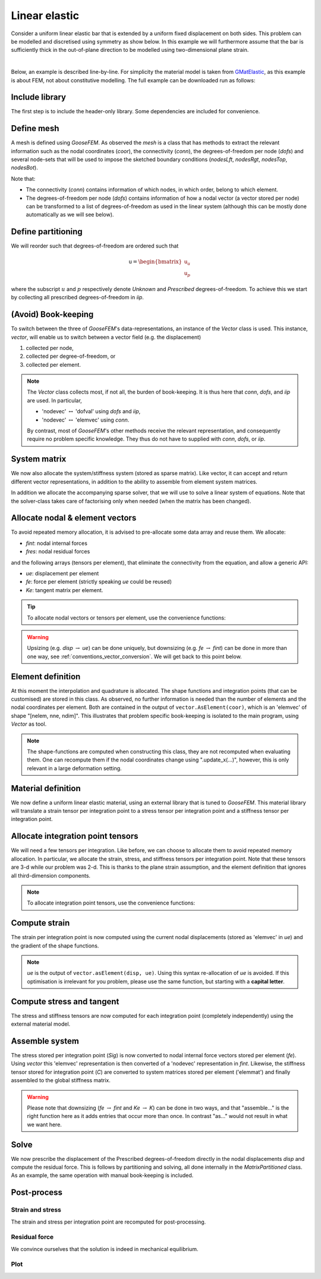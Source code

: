 
**************
Linear elastic
**************

Consider a uniform linear elastic bar that is extended by a
uniform fixed displacement on both sides.
This problem can be modelled and discretised using symmetry as show below.
In this example we will furthermore assume that the bar is sufficiently thick
in the out-of-plane direction to be modelled using two-dimensional plane strain.

.. image:: statics/FixedDisplacements_LinearElastic/problem-sketch.svg
    :width: 300px
    :align: center

|

Below, an example is described line-by-line.
For simplicity the material model is taken from
`GMatElastic <https://www.github.com/tdegeus/GMatElastic>`_, as this example is about FEM,
not about constitutive modelling.
The full example can be downloaded run as follows:

.. tabs::

    .. group-tab:: C++

        :download:`CMakeLists.txt <statics/FixedDisplacements_LinearElastic/CMakeLists.txt>`
        :download:`example.cpp <statics/FixedDisplacements_LinearElastic/example.cpp>`
        :download:`plot.py <statics/FixedDisplacements_LinearElastic/plot.py>`

        To compile we can use for example *CMake*:

        .. literalinclude:: statics/FixedDisplacements_LinearElastic/CMakeLists.txt
            :language: cmake
            :lines: 1-13

        Whereby we notice the use of *GMatElastic* as described,
        but also *HighFive* illustrate a way of storing data and then plotting it with Python.

        Proceed for example as follows:

        1.  Get the prerequisites::

                conda install -c conda-forge goosefem gmatelastic highfive python goosempl

        2.  Compile::

                cmake -Bbuild
                cd build
                cmake --build .

        3.  Run::

                ./example

        4.  Plot::

                python ../plot.py

    .. group-tab:: Python

        | :download:`example.py <statics/FixedDisplacements_LinearElastic/example.py>`

        In this example we illustrate some basic plotting.

        Proceed for example as follows:

        1.  Get the prerequisites::

                conda install -c conda-forge python-goosefem python-gmatelastic goosempl

        2.  Run (and plot)::

                python example.py

Include library
===============

.. tabs::

    .. group-tab:: C++

        .. literalinclude:: statics/FixedDisplacements_LinearElastic/example.cpp
            :language: cpp
            :lines: 1-4
            :emphasize-lines: 2-3

    .. group-tab:: Python

        .. literalinclude:: statics/FixedDisplacements_LinearElastic/example.py
            :language: python
            :lines: 1-9
            :emphasize-lines: 4

The first step is to include the header-only library.
Some dependencies are included for convenience.

Define mesh
===========

.. tabs::

    .. group-tab:: C++

        .. literalinclude:: statics/FixedDisplacements_LinearElastic/example.cpp
            :language: cpp
            :dedent: 4
            :lines: 11-30
            :emphasize-lines: 2

    .. group-tab:: Python

        .. literalinclude:: statics/FixedDisplacements_LinearElastic/example.py
            :language: python
            :lines: 14-33
            :emphasize-lines: 2

A mesh is defined using *GooseFEM*.
As observed the *mesh* is a class that has methods to extract the relevant information
such as the nodal coordinates (*coor*), the connectivity (*conn*),
the degrees-of-freedom per node (*dofs*) and several node-sets that
will be used to impose the sketched boundary conditions
(*nodesLft*, *nodesRgt*, *nodesTop*, *nodesBot*).

Note that:

*   The connectivity (*conn*) contains information of which nodes, in which order,
    belong to which element.

*   The degrees-of-freedom per node (*dofs*) contains information of how a nodal vector
    (a vector stored per node) can be transformed to a list of degrees-of-freedom as used
    in the linear system (although this can be mostly done automatically as we will see below).

.. seealso::

  * :ref:`conventions_terminology`
  * Details: :ref:`MeshQuad4`

Define partitioning
===================

.. tabs::

    .. group-tab:: C++

        .. literalinclude:: statics/FixedDisplacements_LinearElastic/example.cpp
            :language: cpp
            :dedent: 4
            :lines: 35-40

    .. group-tab:: Python

        .. literalinclude:: statics/FixedDisplacements_LinearElastic/example.py
            :language: python
            :lines: 38-45

We will reorder such that degrees-of-freedom are ordered such that

.. math::

    \texttt{u} =
    \begin{bmatrix}
        \texttt{u}_u \\
        \texttt{u}_p
    \end{bmatrix}

where the subscript :math:`u` and :math:`p` respectively denote
*Unknown* and *Prescribed*
degrees-of-freedom.
To achieve this we start by collecting all prescribed degrees-of-freedom in *iip*.

(Avoid) Book-keeping
====================

.. tabs::

    .. group-tab:: C++

        .. literalinclude:: statics/FixedDisplacements_LinearElastic/example.cpp
            :language: cpp
            :dedent: 4
            :lines: 45
            :emphasize-lines: 1

    .. group-tab:: Python

        .. literalinclude:: statics/FixedDisplacements_LinearElastic/example.py
            :language: python
            :lines: 51
            :emphasize-lines: 1

To switch between the three of *GooseFEM*'s data-representations,
an instance of the *Vector* class is used.
This instance, *vector*, will enable us to switch between a vector field (e.g. the displacement)

1.  collected per node,
2.  collected per degree-of-freedom, or
3.  collected per element.

.. note::

    The *Vector* class collects most, if not all, the burden of book-keeping.
    It is thus here that *conn*, *dofs*, and *iip* are used. In particular,

    *   'nodevec' :math:`\leftrightarrow` 'dofval' using *dofs* and *iip*,
    *   'nodevec' :math:`\leftrightarrow` 'elemvec' using *conn*.

    By contrast, most of *GooseFEM*'s other methods receive the relevant representation,
    and consequently require no problem specific knowledge.
    They thus do not have to supplied with *conn*, *dofs*, or *iip*.

.. seealso::

    *   :ref:`conventions_vector`
    *   :ref:`conventions_storage`
    *   Details: :ref:`Vector`

System matrix
=============

.. tabs::

    .. group-tab:: C++

        .. literalinclude:: statics/FixedDisplacements_LinearElastic/example.cpp
            :language: cpp
            :dedent: 4
            :lines: 48-49
            :emphasize-lines: 1

    .. group-tab:: Python

        .. literalinclude:: statics/FixedDisplacements_LinearElastic/example.py
            :language: python
            :lines: 54-55
            :emphasize-lines: 1

We now also allocate the system/stiffness system (stored as sparse matrix).
Like vector, it can accept and return different vector representations,
in addition to the ability to assemble from element system matrices.

In addition we allocate the accompanying sparse solver,
that we will use to solve a linear system of equations.
Note that the solver-class takes care of factorising only when needed
(when the matrix has been changed).

.. tabs::

    .. group-tab:: C++

        .. note::

            Here, the default solver is used (which is the default template, hence the "<>").
            To use other solvers see: :ref:`linear_solver`.

.. seealso::

    *   :ref:`conventions_matrix`
    *   Details: :ref:`Matrix`

Allocate nodal & element vectors
================================

To avoid repeated memory allocation,
it is advised to pre-allocate some data array and reuse them.
We allocate:

*   *fint*: nodal internal forces
*   *fres*: nodal residual forces

and the following arrays (tensors per element), that eliminate the connectivity from the equation,
and allow a generic API:

*   *ue*: displacement per element
*   *fe*: force per element (strictly speaking *ue* could be reused)
*   *Ke*: tangent matrix per element.

.. tabs::

    .. group-tab:: C++

        .. literalinclude:: statics/FixedDisplacements_LinearElastic/example.cpp
            :language: cpp
            :dedent: 4
            :lines: 51-58

    .. group-tab:: Python

        .. literalinclude:: statics/FixedDisplacements_LinearElastic/example.py
            :language: python
            :lines: 57-64

.. tip::

    To allocate nodal vectors or tensors per element, use the convenience functions:

    .. tabs::

        .. group-tab:: C++

            .. code-block:: cpp

                // nodal vectors ("fint", "fext", "fext", "disp", or "coor")
                auto shape = vector.shape_nodevec(); // get shape
                auto variable = vector.allocate_nodevec(); // allocate
                auto variable = vector.allocate_elemvec(0.0); // allocate & (zero-)initialise

                // vector per element ("ue" or "fe")
                auto shape = vector.shape_elemvec(); // shape
                auto variable = vector.allocate_elemvec(); // allocate
                auto variable = vector.allocate_elemvec(0.0); // allocate & (zero-)initialise

                // matrix per element ("Ke")
                auto shape = vector.shape_elemmat(); // shape
                auto variable = vector.allocate_elemmat(); // allocate
                auto variable = vector.allocate_elemmat(0.0); // allocate & (zero-)initialise

        .. group-tab:: Python

            .. code-block:: python

                # nodal vectors ("fint", "fext", "fext", "disp", or "coor")
                variable = np.zeros(vector.shape_nodevec())

                # vector per element ("ue" or "fe")
                variable = np.zeros(vector.shape_elemvec())

                # matrix per element ("Ke")
                variable = np.zeros(vector.shape_elemmat())

.. warning::

    Upsizing (e.g. *disp* :math:`\rightarrow` *ue*) can be done uniquely,
    but downsizing (e.g. *fe* :math:`\rightarrow` *fint*) can be done in more than one way,
    see :ref:`conventions_vector_conversion`.
    We will get back to this point below.


Element definition
==================

.. tabs::

    .. group-tab:: C++

        .. literalinclude:: statics/FixedDisplacements_LinearElastic/example.cpp
            :language: cpp
            :dedent: 4
            :lines: 64-65

    .. group-tab:: Python

        .. literalinclude:: statics/FixedDisplacements_LinearElastic/example.py
            :language: python
            :lines: 70-71

At this moment the interpolation and quadrature is allocated.
The shape functions and integration points (that can be customised) are stored in this class.
As observed, no further information is needed than the number of elements and
the nodal coordinates per element.
Both are contained in the output of ``vector.AsElement(coor)``, which is an 'elemvec' of
shape "[nelem, nne, ndim]".
This illustrates that problem specific book-keeping is isolated to the main program,
using *Vector* as tool.

.. note::

    The shape-functions are computed when constructing this class,
    they are not recomputed when evaluating them.
    One can recompute them if the nodal coordinates change using ".update_x(...)", however,
    this is only relevant in a large deformation setting.

.. seealso::

    *   :ref:`conventions_vector`
    *   :ref:`conventions_storage`
    *   Details: :ref:`Vector`
    *   Details: :ref:`ElementQuad4`

Material definition
===================

.. tabs::

    .. group-tab:: C++

        .. literalinclude:: statics/FixedDisplacements_LinearElastic/example.cpp
            :language: cpp
            :dedent: 4
            :lines: 68

    .. group-tab:: Python

        .. literalinclude:: statics/FixedDisplacements_LinearElastic/example.py
            :language: python
            :lines: 74

We now define a uniform linear elastic material,
using an external library that is tuned to *GooseFEM*.
This material library will translate a strain tensor per integration point to a stress tensor
per integration point and a stiffness tensor per integration point.

.. seealso::

    Material libraries tuned to *GooseFEM* include:

    *   `GMatElastic <https:://www.github.com/tdegeus/GMatElastic>`__
    *   `GMatElastoPlastic <https:://www.github.com/tdegeus/GMatElastoPlastic>`__
    *   `GMatElastoPlasticFiniteStrainSimo <https:://www.github.com/tdegeus/GMatElastoPlasticFiniteStrainSimo>`__
    *   `GMatElastoPlasticQPot <https:://www.github.com/tdegeus/GMatElastoPlasticQPot>`__
    *   `GMatElastoPlasticQPot3d <https:://www.github.com/tdegeus/GMatElastoPlasticQPot3d>`__
    *   `GMatNonLinearElastic <https:://www.github.com/tdegeus/GMatNonLinearElastic>`__

    But other libraries can also be easily used with (simple) wrappers.

Allocate integration point tensors
==================================

.. tabs::

    .. group-tab:: C++

        .. literalinclude:: statics/FixedDisplacements_LinearElastic/example.cpp
            :language: cpp
            :dedent: 4
            :lines: 71-74

    .. group-tab:: Python

        .. literalinclude:: statics/FixedDisplacements_LinearElastic/example.py
            :language: python
            :lines: 77-79

We will need a few tensors per integration.
Like before, we can choose to allocate them to avoid repeated memory allocation.
In particular, we allocate the strain, stress, and stiffness tensors per integration point.
Note that these tensors are 3-d while our problem was 2-d.
This is thanks to the plane strain assumption,
and the element definition that ignores all third-dimension components.

.. note::

    To allocate integration point tensors, use the convenience functions:

    .. tabs::

        .. group-tab:: C++

            .. code-block:: cpp

                auto shape = quad.shape_qtensor<rank>(); // shape
                auto variable = quad.allocate_qtensor<rank>(); // allocate
                auto variable = quad.allocate_qtensor<rank>(0.0); // allocate & (zero-)initialise

        .. group-tab:: Python

            .. code-block:: python

                variable = np.zeros(quad.shape_qtensor(rank))

Compute strain
==============

.. tabs::

    .. group-tab:: C++

        .. tabs::

            .. tab:: pre-allocate

                .. literalinclude:: statics/FixedDisplacements_LinearElastic/example.cpp
                    :language: cpp
                    :dedent: 4
                    :lines: 79-81
                    :emphasize-lines: 2

            .. tab:: auto-allocate

                .. literalinclude:: statics/FixedDisplacements_LinearElastic/example_realloc.cpp
                    :dedent: 4
                    :language: cpp
                    :lines: 65

    .. group-tab:: Python

        .. tabs::

            .. tab:: pre-allocate

                .. literalinclude:: statics/FixedDisplacements_LinearElastic/example.py
                    :language: python
                    :lines: 85-86
                    :emphasize-lines: 2

            .. tab:: auto-allocate

                .. literalinclude:: statics/FixedDisplacements_LinearElastic/example_realloc.py
                    :language: python
                    :lines: 71

The strain per integration point is now computed using the current nodal displacements
(stored as 'elemvec' in *ue*) and the gradient of the shape functions.

.. note::

    *ue* is the output of ``vector.asElement(disp, ue)``.
    Using this syntax re-allocation of *ue* is avoided.
    If this optimisation is irrelevant for you problem,
    please use the same function, but starting with a **capital letter**.

Compute stress and tangent
==========================

.. tabs::

    .. group-tab:: C++

        .. tabs::

            .. tab:: pre-allocate

                .. literalinclude:: statics/FixedDisplacements_LinearElastic/example.cpp
                    :language: cpp
                    :dedent: 4
                    :lines: 83-85

            .. tab:: auto-allocate

                .. literalinclude:: statics/FixedDisplacements_LinearElastic/example_realloc.cpp
                    :dedent: 4
                    :language: cpp
                    :lines: 68-70

    .. group-tab:: Python

        .. tabs::

            .. tab:: pre-allocate

                .. literalinclude:: statics/FixedDisplacements_LinearElastic/example.py
                    :language: python
                    :lines: 89-91

            .. tab:: auto-allocate

                .. literalinclude:: statics/FixedDisplacements_LinearElastic/example_realloc.py
                    :language: python
                    :lines: 74-76

The stress and stiffness tensors are now computed for each integration point
(completely independently) using the external material model.

Assemble system
===============

.. tabs::

    .. group-tab:: C++

        .. tabs::

            .. tab:: pre-allocate

                .. literalinclude:: statics/FixedDisplacements_LinearElastic/example.cpp
                    :language: cpp
                    :dedent: 4
                    :lines: 87-94

            .. tab:: auto-allocate

                .. literalinclude:: statics/FixedDisplacements_LinearElastic/example_realloc.cpp
                    :dedent: 4
                    :language: cpp
                    :lines: 72-76

    .. group-tab:: Python

        .. tabs::

            .. tab:: pre-allocate

                .. literalinclude:: statics/FixedDisplacements_LinearElastic/example.py
                    :language: python
                    :lines: 93-99

            .. tab:: auto-allocate

                .. literalinclude:: statics/FixedDisplacements_LinearElastic/example_realloc.py
                    :language: python
                    :lines: 78-82

The stress stored per integration point (*Sig*) is now converted to
nodal internal force vectors stored per element (*fe*).
Using *vector* this 'elemvec' representation is then converted of a
'nodevec' representation in *fint*.
Likewise, the stiffness tensor stored for integration point (*C*) are converted
to system matrices stored per element ('elemmat') and finally assembled to
the global stiffness matrix.

.. warning::

    Please note that downsizing
    (*fe* :math:`\rightarrow` *fint* and *Ke* :math:`\rightarrow` *K*) can be done in two ways,
    and that "assemble..." is the right function here as it adds entries that occur
    more than once.
    In contrast "as..." would not result in what we want here.

Solve
=====

.. tabs::

    .. group-tab:: C++

        .. tabs::

            .. tab:: pre-allocate

                .. literalinclude:: statics/FixedDisplacements_LinearElastic/example.cpp
                    :language: cpp
                    :dedent: 4
                    :lines: 95-106

            .. tab:: auto-allocate

                .. literalinclude:: statics/FixedDisplacements_LinearElastic/example_realloc.cpp
                    :dedent: 4
                    :language: cpp
                    :lines: 78-88

            .. tab:: manual partition

                .. literalinclude:: statics/FixedDisplacements_LinearElastic/manual_partition.cpp
                    :dedent: 4
                    :language: cpp
                    :lines: 77-93

    .. group-tab:: Python

        .. tabs::

            .. tab:: pre-allocate

                .. literalinclude:: statics/FixedDisplacements_LinearElastic/example.py
                    :language: python
                    :lines: 101-111

            .. tab:: auto-allocate

                .. literalinclude:: statics/FixedDisplacements_LinearElastic/example_realloc.py
                    :language: python
                    :lines: 84-94

            .. tab:: manual partition

                .. literalinclude:: statics/FixedDisplacements_LinearElastic/manual_partition.py
                    :language: python
                    :lines: 84-104

We now prescribe the displacement of the Prescribed degrees-of-freedom directly
in the nodal displacements *disp* and compute the residual force.
This is follows by partitioning and solving, all done internally in the *MatrixPartitioned* class.
As an example, the same operation with manual book-keeping is included.

Post-process
============

Strain and stress
-----------------

.. tabs::

    .. group-tab:: C++

        .. tabs::

            .. tab:: pre-allocate

                .. literalinclude:: statics/FixedDisplacements_LinearElastic/example.cpp
                    :language: cpp
                    :dedent: 4
                    :lines: 111-114

            .. tab:: auto-allocate

                .. literalinclude:: statics/FixedDisplacements_LinearElastic/example_realloc.cpp
                    :dedent: 4
                    :language: cpp
                    :lines: 94-96

    .. group-tab:: Python

        .. tabs::

            .. tab:: pre-allocate

                .. literalinclude:: statics/FixedDisplacements_LinearElastic/example.py
                    :language: python
                    :lines: 118-120

            .. tab:: auto-allocate

                .. literalinclude:: statics/FixedDisplacements_LinearElastic/example_realloc.py
                    :language: python
                    :lines: 100-102

The strain and stress per integration point are recomputed for post-processing.

Residual force
--------------

.. tabs::

    .. group-tab:: C++

        .. tabs::

            .. tab:: pre-allocate

                .. literalinclude:: statics/FixedDisplacements_LinearElastic/example.cpp
                    :language: cpp
                    :dedent: 4
                    :lines: 115-127

            .. tab:: auto-allocate

                .. literalinclude:: statics/FixedDisplacements_LinearElastic/example_realloc.cpp
                    :dedent: 4
                    :language: cpp
                    :lines: 98-108

            .. tab:: manual partition

                .. literalinclude:: statics/FixedDisplacements_LinearElastic/manual_partition.cpp
                    :dedent: 4
                    :language: cpp
                    :lines: 103-116

    .. group-tab:: Python

        .. tabs::

            .. tab:: pre-allocate

                .. literalinclude:: statics/FixedDisplacements_LinearElastic/example.py
                    :language: python
                    :lines: 122-133

            .. tab:: auto-allocate

                .. literalinclude:: statics/FixedDisplacements_LinearElastic/example_realloc.py
                    :language: python
                    :lines: 104-114

            .. tab:: manual partition

                .. literalinclude:: statics/FixedDisplacements_LinearElastic/manual_partition.py
                    :language: python
                    :lines: 114-127

We convince ourselves that the solution is indeed in mechanical equilibrium.

Plot
----

.. tabs::

    .. group-tab:: C++

        .. literalinclude:: statics/FixedDisplacements_LinearElastic/example.cpp
            :language: cpp
            :dedent: 4
            :lines: 128-138

        Finally we store some fields for plotting using
        :download:`plot.py <statics/FixedDisplacements_LinearElastic/plot.py>`.

    .. group-tab:: Python

        Let's extract the average stress per element:

        .. literalinclude:: statics/FixedDisplacements_LinearElastic/example.py
            :language: python
            :lines: 135-137

        And plot an equivalent stress on a deformed mesh:

        .. literalinclude:: statics/FixedDisplacements_LinearElastic/example.py
            :language: python
            :lines: 149-189

